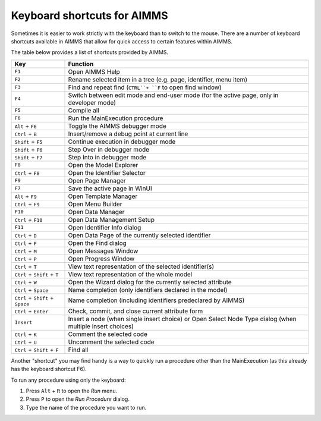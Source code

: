 Keyboard shortcuts for AIMMS
================================

Sometimes it is easier to work strictly with the keyboard than to switch to the mouse. There are a number of keyboard shortcuts available in AIMMS that allow for quick access to certain features within AIMMS.

The table below provides a list of shortcuts provided by AIMMS.

+----------------------------------+----------------------------------------------------------------------------------------------------------+
|               Key                |                                                 Function                                                 |
+==================================+==========================================================================================================+
| ``F1``                           | Open AIMMS Help                                                                                          |
+----------------------------------+----------------------------------------------------------------------------------------------------------+
| ``F2``                           | Rename selected item in a tree (e.g. page, identifier, menu item)                                        |
+----------------------------------+----------------------------------------------------------------------------------------------------------+
| ``F3``                           | Find and repeat find (``CTRL``+ ``F`` to open find window)                                               |
+----------------------------------+----------------------------------------------------------------------------------------------------------+
| ``F4``                           | Switch between edit mode and end-user mode (for the active page, only in developer mode)                 |
+----------------------------------+----------------------------------------------------------------------------------------------------------+
| ``F5``                           | Compile all                                                                                              |
+----------------------------------+----------------------------------------------------------------------------------------------------------+
| ``F6``                           | Run the MainExecution procedure                                                                          |
+----------------------------------+----------------------------------------------------------------------------------------------------------+
| ``Alt`` + ``F6``                 | Toggle the AIMMS debugger mode                                                                           |
+----------------------------------+----------------------------------------------------------------------------------------------------------+
| ``Ctrl`` + ``B``                 | Insert/remove a debug point at current line                                                              |
+----------------------------------+----------------------------------------------------------------------------------------------------------+
| ``Shift`` + ``F5``               | Continue execution in debugger mode                                                                      |
+----------------------------------+----------------------------------------------------------------------------------------------------------+
| ``Shift`` + ``F6``               | Step Over in debugger mode                                                                               |
+----------------------------------+----------------------------------------------------------------------------------------------------------+
| ``Shift`` + ``F7``               | Step Into in debugger mode                                                                               |
+----------------------------------+----------------------------------------------------------------------------------------------------------+
| ``F8``                           | Open the Model Explorer                                                                                  |
+----------------------------------+----------------------------------------------------------------------------------------------------------+
| ``Ctrl`` + ``F8``                | Open the Identifier Selector                                                                             |
+----------------------------------+----------------------------------------------------------------------------------------------------------+
| ``F9``                           | Open Page Manager                                                                                        |
+----------------------------------+----------------------------------------------------------------------------------------------------------+
| ``F7``                           | Save the active page in WinUI                                                                            |
+----------------------------------+----------------------------------------------------------------------------------------------------------+
| ``Alt`` + ``F9``                 | Open Template Manager                                                                                    |
+----------------------------------+----------------------------------------------------------------------------------------------------------+
| ``Ctrl`` + ``F9``                | Open Menu Builder                                                                                        |
+----------------------------------+----------------------------------------------------------------------------------------------------------+
| ``F10``                          | Open Data Manager                                                                                        |
+----------------------------------+----------------------------------------------------------------------------------------------------------+
| ``Ctrl`` + ``F10``               | Open Data Management Setup                                                                               |
+----------------------------------+----------------------------------------------------------------------------------------------------------+
| ``F11``                          | Open Identifier Info dialog                                                                              |
+----------------------------------+----------------------------------------------------------------------------------------------------------+
| ``Ctrl`` + ``D``                 | Open Data Page of the currently selected identifier                                                      |
+----------------------------------+----------------------------------------------------------------------------------------------------------+
| ``Ctrl`` + ``F``                 | Open the Find dialog                                                                                     |
+----------------------------------+----------------------------------------------------------------------------------------------------------+
| ``Ctrl`` + ``M``                 | Open Messages Window                                                                                     |
+----------------------------------+----------------------------------------------------------------------------------------------------------+
| ``Ctrl`` + ``P``                 | Open Progress Window                                                                                     |
+----------------------------------+----------------------------------------------------------------------------------------------------------+
| ``Ctrl`` + ``T``                 | View text representation of the selected identifier(s)                                                   |
+----------------------------------+----------------------------------------------------------------------------------------------------------+
| ``Ctrl`` + ``Shift`` + ``T``     | View text representation of the whole model                                                              |
+----------------------------------+----------------------------------------------------------------------------------------------------------+
| ``Ctrl`` + ``W``                 | Open the Wizard dialog for the currently selected attribute                                              |
+----------------------------------+----------------------------------------------------------------------------------------------------------+
| ``Ctrl`` + ``Space``             | Name completion (only identifiers declared in the model)                                                 |
+----------------------------------+----------------------------------------------------------------------------------------------------------+
| ``Ctrl`` + ``Shift`` + ``Space`` | Name completion (including identifiers predeclared by AIMMS)                                             |
+----------------------------------+----------------------------------------------------------------------------------------------------------+
| ``Ctrl`` + ``Enter``             | Check, commit, and close current attribute form                                                          |
+----------------------------------+----------------------------------------------------------------------------------------------------------+
| ``Insert``                       | Insert a node (when single insert choice) or Open Select Node Type dialog (when multiple insert choices) |
+----------------------------------+----------------------------------------------------------------------------------------------------------+
| ``Ctrl`` + ``K``                 | Comment the selected code                                                                                |
+----------------------------------+----------------------------------------------------------------------------------------------------------+
| ``Ctrl`` + ``U``                 | Uncomment the selected code                                                                              |
+----------------------------------+----------------------------------------------------------------------------------------------------------+
| ``Ctrl`` + ``Shift`` + ``F``     | Find all                                                                                                 |
+----------------------------------+----------------------------------------------------------------------------------------------------------+

Another "shortcut" you may find handy is a way to quickly run a procedure other than the MainExecution (as this already has the keyboard shortcut F6).

To run any procedure using only the keyboard:

#. Press ``Alt`` + ``R`` to open the *Run* menu.
#. Press ``P`` to open the *Run Procedure* dialog.
#. Type the name of the procedure you want to run.




